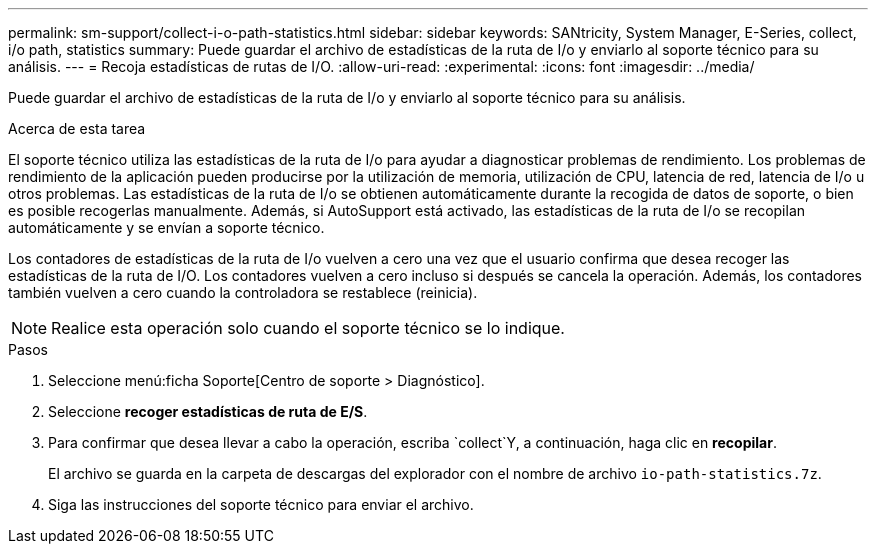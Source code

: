 ---
permalink: sm-support/collect-i-o-path-statistics.html 
sidebar: sidebar 
keywords: SANtricity, System Manager, E-Series, collect, i/o path, statistics 
summary: Puede guardar el archivo de estadísticas de la ruta de I/o y enviarlo al soporte técnico para su análisis. 
---
= Recoja estadísticas de rutas de I/O.
:allow-uri-read: 
:experimental: 
:icons: font
:imagesdir: ../media/


[role="lead"]
Puede guardar el archivo de estadísticas de la ruta de I/o y enviarlo al soporte técnico para su análisis.

.Acerca de esta tarea
El soporte técnico utiliza las estadísticas de la ruta de I/o para ayudar a diagnosticar problemas de rendimiento. Los problemas de rendimiento de la aplicación pueden producirse por la utilización de memoria, utilización de CPU, latencia de red, latencia de I/o u otros problemas. Las estadísticas de la ruta de I/o se obtienen automáticamente durante la recogida de datos de soporte, o bien es posible recogerlas manualmente. Además, si AutoSupport está activado, las estadísticas de la ruta de I/o se recopilan automáticamente y se envían a soporte técnico.

Los contadores de estadísticas de la ruta de I/o vuelven a cero una vez que el usuario confirma que desea recoger las estadísticas de la ruta de I/O. Los contadores vuelven a cero incluso si después se cancela la operación. Además, los contadores también vuelven a cero cuando la controladora se restablece (reinicia).

[NOTE]
====
Realice esta operación solo cuando el soporte técnico se lo indique.

====
.Pasos
. Seleccione menú:ficha Soporte[Centro de soporte > Diagnóstico].
. Seleccione *recoger estadísticas de ruta de E/S*.
. Para confirmar que desea llevar a cabo la operación, escriba `collect`Y, a continuación, haga clic en *recopilar*.
+
El archivo se guarda en la carpeta de descargas del explorador con el nombre de archivo `io-path-statistics.7z`.

. Siga las instrucciones del soporte técnico para enviar el archivo.

